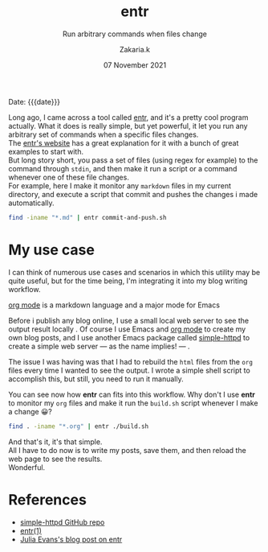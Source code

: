 #+TITLE: entr
#+subtitle: Run arbitrary commands when files change 
#+AUTHOR: Zakaria.k
#+EMAIL: 4.kebairia@gmail.com
#+DATE: 07 November 2021
# #+options: tags:t title:t toc:nil num:0 date:t
# #+tags: emacs
#+KEYWORDS: emacs,test
#+options: html5-fancy:t tex:t
#+begin_date
Date: {{{date}}}
#+end_date

Long ago, I came across a tool called [[http://eradman.com/entrproject/][entr]], and it's a pretty cool program actually.
What it does is really simple, but yet powerful, it let you run any arbitrary set of commands when a specific files changes.\\

The [[http://eradman.com/entrproject/][entr's website]] has a great explanation for it with a bunch of great examples to start with.\\
But long story short, you pass a set of files (using regex for example) to the command through =stdin=, and then make it run
a script or a command whenever one of these file changes.\\
For example, here I make it monitor any =markdown= files in my current directory, and execute a script that commit and pushes the changes
i made automatically.
#+begin_src sh :results output :exports both
  find -iname "*.md" | entr commit-and-push.sh
#+end_src
* My use case
I can think of numerous use cases and scenarios in which this utility may be quite useful, but for the time being,
I'm integrating it into my blog writing workflow.

#+begin_leftnote
[[https://orgmode.org/][org mode]] is a markdown language and a major mode for Emacs
#+end_leftnote

Before i publish any blog online, I use a small local web server to see the output result locally .
Of course I use Emacs and [[https://orgmode.org/][org mode]] to create my own blog posts, and I use another Emacs package called 
[[https://github.com/skeeto/emacs-web-server][simple-httpd]] to create a simple web server --- as the name implies! --- .

The issue I was having was that I had to rebuild the =html= files from the =org= files every time I wanted to see the output.
I wrote a simple shell script to accomplish this, but still, you need to run it manually.

You can see now how *entr* can fits into this workflow.
Why don't I use *entr* to monitor my =org= files and make it run the =build.sh= script whenever I make a change 😀?

#+begin_src sh :results output
  find . -iname "*.org" | entr ./build.sh
#+end_src

And that's it, it's that simple.\\
All I have to do now is to write my posts, save them, and then reload the web page to see the results.\\
Wonderful.

* References
:PROPERTIES:
:EXPORT_OPTIONS: num:nil
:END:
- [[https://github.com/skeeto/emacs-web-server][simple-httpd GitHub repo]]
- [[http://eradman.com/entrproject/][entr(1)]]
- [[https://jvns.ca/blog/2020/06/28/entr/][Julia Evans's blog post on entr]]

* to add                                                           :noexport:
entr stands for =Event Notify Test Runner= 
this is the [[https://github.com/eradman/entr/][github]] repo
